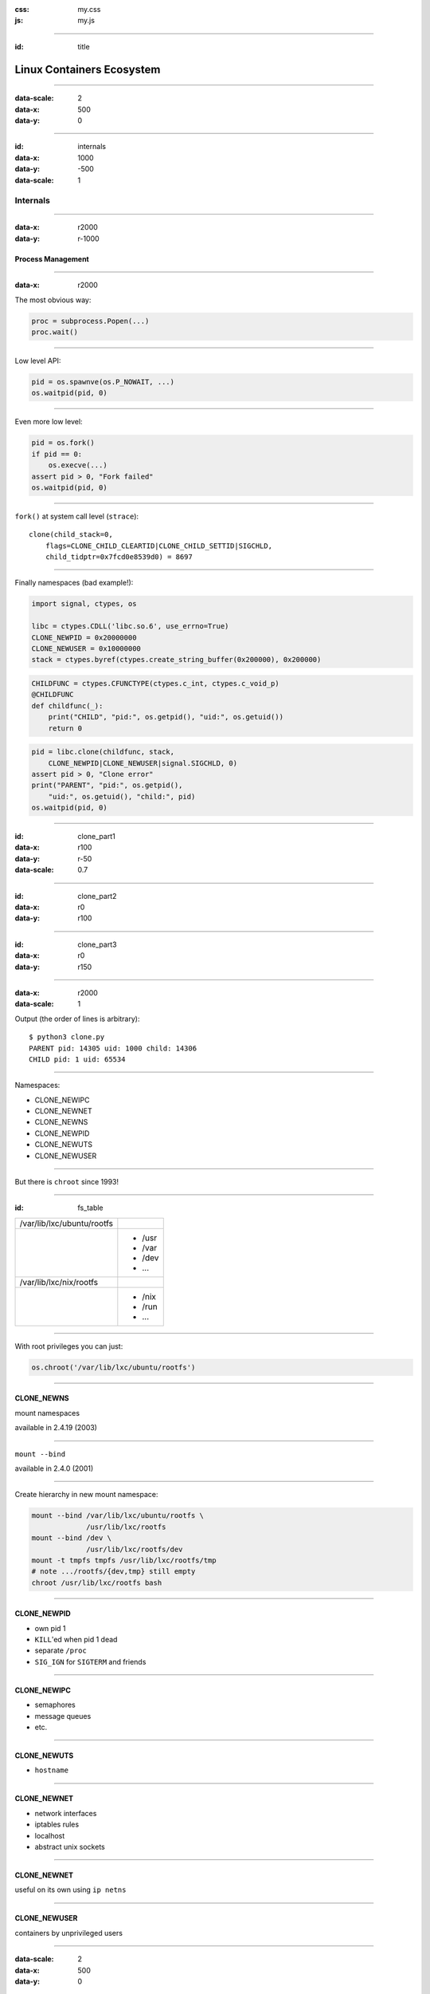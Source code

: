 :css: my.css
:js: my.js

.. title:: Linux Containers Ecosystem

----

:id: title

.. image:: pycon.png

==========================
Linux Containers Ecosystem
==========================

----

:data-scale: 2
:data-x: 500
:data-y: 0

----

:id: internals
:data-x: 1000
:data-y: -500
:data-scale: 1

Internals
+++++++++

----

:data-x: r2000
:data-y: r-1000

Process Management
==================

----

:data-x: r2000

The most obvious way:

.. code-block:: python

   proc = subprocess.Popen(...)
   proc.wait()


----

Low level API:

.. code-block:: python

    pid = os.spawnve(os.P_NOWAIT, ...)
    os.waitpid(pid, 0)

----

Even more low level:

.. code-block:: python

    pid = os.fork()
    if pid == 0:
        os.execve(...)
    assert pid > 0, "Fork failed"
    os.waitpid(pid, 0)


----

``fork()`` at system call level (``strace``)::

    clone(child_stack=0,
        flags=CLONE_CHILD_CLEARTID|CLONE_CHILD_SETTID|SIGCHLD,
        child_tidptr=0x7fcd0e8539d0) = 8697

----

Finally namespaces (bad example!):

.. code-block:: python
    :class: part1

    import signal, ctypes, os

    libc = ctypes.CDLL('libc.so.6', use_errno=True)
    CLONE_NEWPID = 0x20000000
    CLONE_NEWUSER = 0x10000000
    stack = ctypes.byref(ctypes.create_string_buffer(0x200000), 0x200000)

.. code-block:: python
    :class: part2

    CHILDFUNC = ctypes.CFUNCTYPE(ctypes.c_int, ctypes.c_void_p)
    @CHILDFUNC
    def childfunc(_):
        print("CHILD", "pid:", os.getpid(), "uid:", os.getuid())
        return 0

.. code-block:: python
    :class: part3

    pid = libc.clone(childfunc, stack,
        CLONE_NEWPID|CLONE_NEWUSER|signal.SIGCHLD, 0)
    assert pid > 0, "Clone error"
    print("PARENT", "pid:", os.getpid(),
        "uid:", os.getuid(), "child:", pid)
    os.waitpid(pid, 0)

----

:id: clone_part1
:data-x: r100
:data-y: r-50
:data-scale: 0.7

----

:id: clone_part2
:data-x: r0
:data-y: r100

----

:id: clone_part3
:data-x: r0
:data-y: r150

----

:data-x: r2000
:data-scale: 1

Output (the order of lines is arbitrary)::

    $ python3 clone.py
    PARENT pid: 14305 uid: 1000 child: 14306
    CHILD pid: 1 uid: 65534

----

Namespaces:

* CLONE_NEWIPC
* CLONE_NEWNET
* CLONE_NEWNS
* CLONE_NEWPID
* CLONE_NEWUTS
* CLONE_NEWUSER

----

But there is ``chroot`` since 1993!

----

:id: fs_table

+--------------------------+----------+
|/var/lib/lxc/ubuntu/rootfs|          |
+--------------------------+----------+
|                          | * /usr   |
|                          | * /var   |
|                          | * /dev   |
|                          | * ...    |
+--------------------------+----------+
|/var/lib/lxc/nix/rootfs   |          |
+--------------------------+----------+
|                          | * /nix   |
|                          | * /run   |
|                          | * ...    |
+--------------------------+----------+

----

With root privileges you can just:

.. code-block:: python

   os.chroot('/var/lib/lxc/ubuntu/rootfs')

----

CLONE_NEWNS
===========

mount namespaces

available in 2.4.19 (2003)

----

``mount --bind``

available in 2.4.0 (2001)

----

Create hierarchy in new mount namespace:

.. code-block:: bash

    mount --bind /var/lib/lxc/ubuntu/rootfs \
                 /usr/lib/lxc/rootfs
    mount --bind /dev \
                 /usr/lib/lxc/rootfs/dev
    mount -t tmpfs tmpfs /usr/lib/lxc/rootfs/tmp
    # note .../rootfs/{dev,tmp} still empty
    chroot /usr/lib/lxc/rootfs bash

----

CLONE_NEWPID
============

* own pid 1
* ``KILL``'ed when pid 1 dead
* separate ``/proc``
* ``SIG_IGN`` for ``SIGTERM`` and friends

----

CLONE_NEWIPC
============

* semaphores
* message queues
* etc.

----

CLONE_NEWUTS
============

* ``hostname``

----

CLONE_NEWNET
============

* network interfaces
* iptables rules
* localhost
* abstract unix sockets

-----

CLONE_NEWNET
============

useful on its own using ``ip netns``

-----

CLONE_NEWUSER
=============

containers by unprivileged users

----

:data-scale: 2
:data-x: 500
:data-y: 0

----

:id: tools
:data-x: 1000
:data-y: 0
:data-scale: 1

Tools
+++++

----

:data-x: r2000

Low Level Tools
===============

* lxc  / lxc-exec
* docker
* warden
* systemd-nspawn
* unshare

----

Docker
======

.. class:: strikethrough

::

    docker run ubuntu bash

::

    sudo docker run -it --rm \
        --user $(id -u)
        --volume $(pwd):/workdir \
        --workdir /workdir \
        our.repo.local/foobar:$(get_version) \
        bash

----

Dev Env Tools
=============

* vagrant-lxc
* vagrant-docker
* fig (on top of docker)
* vagga (on top of nothing)

----

Vagga
=====

* simple YAML config (+versioning)
* user namespaces (no root/setuid)
* multiple process monitoring
* only for dev.env.

----

.. code-block:: yaml

    # vagga.yaml
    containers:
      'react':
        builder: npm
        parameters:
          packages: react-tools
    commands:
      'build':
        container: react
        description: "Build static files"
        run: "jsx jsx/page.jsx > public/js/page.js"

----

.. code-block:: console

    $ git clone git://github.com/.../foobar
    $ cd foobar
    $ vagga
    Available commands:
        build       Build static files
        run         Run nginx+app+redis
        build-docs  Build docs
    $ vagga build

----

::

   # docker tree
   -+= 00001 root systemd --system
    |-+- 10771 root docker -d
    | \--= 32029 root bash   << our process
    \-+= 30029 pc tmux
      \-+= 10718 pc -zsh     << our shell
        \--= 32021 pc docker run -it --rm bash

::

   # vagga tree
   -+= 00001 root systemd --system
    \-+= 30029 pc tmux
      \-+= 10358 pc -zsh        << our shell
        \-+= 00940 pc vagga bash
          \-+- 00941 pc vagga bash
            \--= 00942 pc bash  << our process

----

.. image:: vagga.svg
   :width: 500

* http://github.com/tailhook/vagga
* http://vagga.readthedocs.org

----

Production Tools
================

* cocaine
* weave
* flynn
* geard
* kubernetes
* deis
* mesos
* coreos

----

Docker+CoreOS
=============

::

    [Service]
    TimeoutStartSec=0
    ExecStartPre=-/usr/bin/docker kill busybox1
    ExecStartPre=-/usr/bin/docker rm busybox1
    ExecStartPre=/usr/bin/docker pull busybox
    ExecStart=/usr/bin/docker run --name ...
    ExecStop=/usr/bin/docker stop busybox1

----

Nix
====

* not-a-virtualisation
* virtualenv for C, Py, Node, ...
* reproducible configs(!)

----

:data-scale: 2
:data-x: 500
:data-y: 0

----

:id: security
:data-scale: 1
:data-x: 1000
:data-y: 500

Security
++++++++

----

:data-x: r2000
:data-y: r1000

Running as Root
===============


    ... we don’t claim Docker out-of-the-box
    is suitable for containing untrusted
    programs with root privileges ...

    -- Solomon Hykes

----

:data-x: r2000

Running as non-Root
-------------------

.. code-block:: bash

    docker run --user=1000 something

----

:id: docker_root_lie
:data-x: r0

.. class:: lie

Lie

----

:data-x: r2000

Can become root by any binary with setuid set:

(e.g. ``su``, ``sudo``)

So can be broken on untrusted images

(e.g. by replacing ``/etc/sudoers``)

----

Docker
------

* Always use ``--user=``
* Never use untrusted images

----

Docker Socket
=============

----

Docker command workflow:

``docker run ubuntu bash``

--> HTTP --> /var/run/docker.sock -->

``docker -d``

----

Docker socket permissions::

    srw-rw---- 1 root docker Oct  7 23:23 /var/run/docker.sock

Which is basically equivalent to::

    %docker ALL=(ALL) NOPASSWD: ALL

----

In case it's not obvious::

    docker run -it --rm \
        --privileged \
        --volume /:/host \
        ubuntu rm -rf /host

----

Never run::


    docker -d -H 127.0.0.1

(any hostname, even localhost)

Without::

    docker -d --tlscacert --tlsverify

----

But that's not enough!

----

SkyDock
-------

* Service discovery for docker
* Listens docker events
* Publishes them as DNS records

----

Running as::

    docker run -d \
    -v /var/run/docker.sock:/docker.sock \
    crosbymichael/skydock

----

breaking skydock

=

breaking host system

----

Breaking Clusters
=================

----

:data-scale: 0.5

.. image:: docker_cloud.svg

----

:id: docker_cloud_firewalled
:data-scale: 1
:data-x: r0
:data-y: r-50

.. image:: docker_cloud_firewalled.svg

----

:data-x: r2000

.. image:: docker_cloud_broken.svg

----

* Use ACLs in Zookeeper
* Use Auth *and* Firewall
* Don't trust local machines

----

Untrusted Images
================

* setuid binaries
* networking code
* DoS

----

Untrusted Infrastructure Images
===============================

* load-balancer
* service-discovery
* statistics

----

Insufficently Authenticated Repositories
========================================

----

.. image:: docker_dev_break.svg

----

.. image:: docker_s3_break.svg

----

:data-scale: 2
:data-x: 500
:data-y: 0
